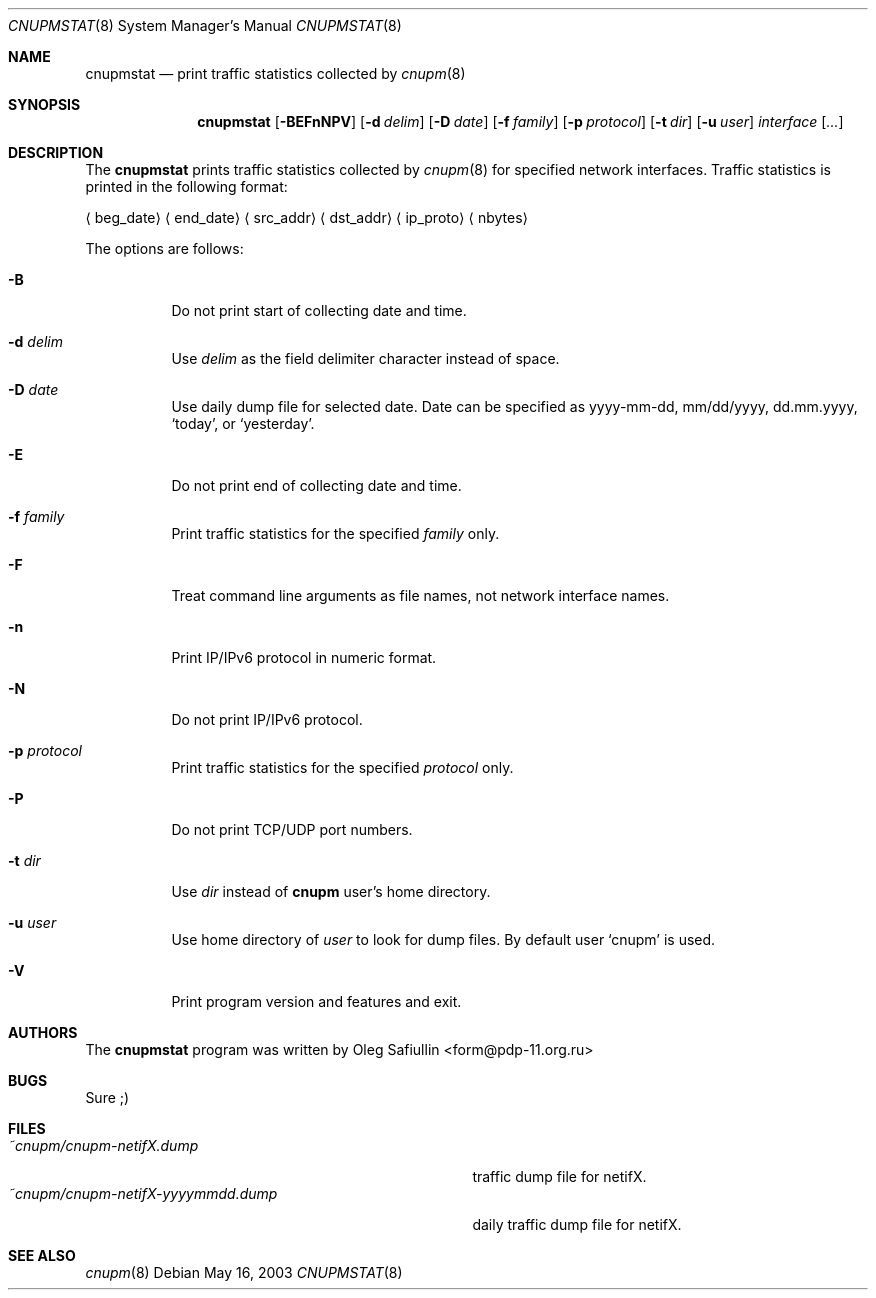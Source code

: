 .\" $RuOBSD: cnupmstat.8,v 1.8 2008/02/01 17:59:03 form Exp $
.\"
.\" Copyright (c) 2003 Oleg Safiullin <form@pdp-11.org.ru>
.\" All rights reserved.
.\"
.\" Redistribution and use in source and binary forms, with or without
.\" modification, are permitted provided that the following conditions
.\" are met:
.\" 1. Redistributions of source code must retain the above copyright
.\"    notice unmodified, this list of conditions, and the following
.\"    disclaimer.
.\" 2. Redistributions in binary form must reproduce the above copyright
.\"    notice, this list of conditions and the following disclaimer in the
.\"    documentation and/or other materials provided with the distribution.
.\"
.\" THIS SOFTWARE IS PROVIDED BY THE AUTHOR AND CONTRIBUTORS ``AS IS'' AND
.\" ANY EXPRESS OR IMPLIED WARRANTIES, INCLUDING, BUT NOT LIMITED TO, THE
.\" IMPLIED WARRANTIES OF MERCHANTABILITY AND FITNESS FOR A PARTICULAR PURPOSE
.\" ARE DISCLAIMED.  IN NO EVENT SHALL THE AUTHOR OR CONTRIBUTORS BE LIABLE
.\" FOR ANY DIRECT, INDIRECT, INCIDENTAL, SPECIAL, EXEMPLARY, OR CONSEQUENTIAL
.\" DAMAGES (INCLUDING, BUT NOT LIMITED TO, PROCUREMENT OF SUBSTITUTE GOODS
.\" OR SERVICES; LOSS OF USE, DATA, OR PROFITS; OR BUSINESS INTERRUPTION)
.\" HOWEVER CAUSED AND ON ANY THEORY OF LIABILITY, WHETHER IN CONTRACT, STRICT
.\" LIABILITY, OR TORT (INCLUDING NEGLIGENCE OR OTHERWISE) ARISING IN ANY WAY
.\" OUT OF THE USE OF THIS SOFTWARE, EVEN IF ADVISED OF THE POSSIBILITY OF
.\" SUCH DAMAGE.
.\"
.Dd May 16, 2003
.Dt CNUPMSTAT 8
.Os
.Sh NAME
.Nm cnupmstat
.Nd print traffic statistics collected by
.Xr cnupm 8
.Sh SYNOPSIS
.Nm cnupmstat
.Op Fl BEFnNPV
.Op Fl d Ar delim
.Op Fl D Ar date
.Op Fl f Ar family
.Op Fl p Ar protocol
.Op Fl t Ar dir
.Op Fl u Ar user
.Ar interface
.Op Ar ...
.Sh DESCRIPTION
The
.Nm
prints traffic statistics collected by
.Xr cnupm 8
for specified network interfaces.
Traffic statistics is printed in the following format:

.Aq beg_date
.Aq end_date
.Aq src_addr
.Aq dst_addr
.Aq ip_proto
.Aq nbytes


The options are follows:
.Bl -tag -width Ds
.It Fl B
Do not print start of collecting date and time.
.It Fl d Ar delim
Use
.Ar delim
as the field delimiter character instead of space.
.It Fl D Ar date
Use daily dump file for selected date.
Date can be specified as yyyy-mm-dd, mm/dd/yyyy, dd.mm.yyyy,
.Sq today ,
or
.Sq yesterday .
.It Fl E
Do not print end of collecting date and time.
.It Fl f Ar family
Print traffic statistics for the specified
.Ar family
only.
.It Fl F
Treat command line arguments as file names, not network interface names.
.It Fl n
Print IP/IPv6 protocol in numeric format.
.It Fl N
Do not print IP/IPv6 protocol.
.It Fl p Ar protocol
Print traffic statistics for the specified
.Ar protocol
only.
.It Fl P
Do not print TCP/UDP port numbers.
.It Fl t Ar dir
Use
.Ar dir
instead of
.Nm cnupm
user's home directory.
.It Fl u Ar user
Use home directory of
.Ar user
to look for dump files.
By default user
.Sq cnupm
is used.
.It Fl V
Print program version and features and exit.
.El
.Sh AUTHORS
The
.Nm
program was written by
.An Oleg Safiullin Aq form@pdp-11.org.ru
.Sh BUGS
Sure ;)
.Sh FILES
.Bl -tag -width ~cnupm/cnupm-netifX-yyyymmdd.dump -compact
.It Pa ~cnupm/cnupm-netifX.dump
traffic dump file for netifX.
.It Pa ~cnupm/cnupm-netifX-yyyymmdd.dump
daily traffic dump file for netifX.
.El
.Sh SEE ALSO
.Xr cnupm 8
